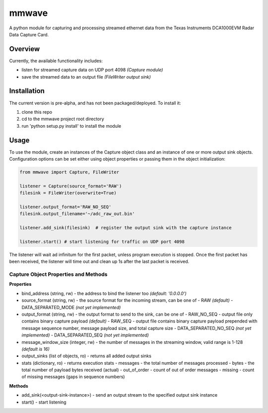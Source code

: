 mmwave
======

A python module for capturing and processing streamed ethernet data from the Texas Instruments DCA1000EVM Radar Data
Capture Card.


Overview
--------
Currently, the available functionality includes:

- listen for streamed capture data on UDP port 4098 *(Capture module)*
- save the streamed data to an output file *(FileWriter output sink)*



Installation
------------

The current version is pre-alpha, and has not been packaged/deployed. To install it:

1.  clone this repo
2.  cd to the mmwave project root directory
3.  run 'python setup.py install' to install the module


Usage
-----

To use the module, create an instances of the Capture object class and an instance of one or more output sink objects. Configuration options can be set either using object properties or passing them in the object initialization:

.. code-block:: python

    from mmwave import Capture, FileWriter

    listener = Capture(source_format='RAW')
    filesink = FileWriter(overwrite=True)

    listener.output_format='RAW_NO_SEQ'
    filesink.output_filename='~/adc_raw_out.bin'

    listener.add_sink(filesink)  # register the output sink with the capture instance

    listener.start() # start listening for traffic on UDP port 4098

The listener will wait ad infinitum for the first packet, unless program execution is stopped. Once the first packet has been received, the listener will time out and clean up 1s after the last packet is received.


Capture Object Properties and Methods
~~~~~~~~~~~~~~~~~~~~~~~~~~~~~~~~~~~~~

**Properties**

- bind_address (string, rw) - the address to bind the listener too *(default: '0.0.0.0')*
- source_format (string, rw) - the source format for the incoming stream, can be one of
  - RAW *(default)*
  - DATA_SEPARATED_MODE *(not yet implemented)*
- output_format (string, rw) - the output format to send to the sink, can be one of
  - RAW_NO_SEQ - output file only contains binary capture payload *(default)*
  - RAW_SEQ - output file contains binary capture payload prepended with message sequence number, message payload size, and total capture size
  - DATA_SEPARATED_NO_SEQ *(not yet implemented)*
  - DATA_SEPARATED_SEQ *(not yet implemented)*
- message_window_size (integer, rw) - the number of messages in the streaming window, valid range is 1-128 *(default is 16)*
- output_sinks (list of objects, ro) - returns all added output sinks
- stats (dictionary, ro) - returns execution stats
  - messages - the total number of messages processed
  - bytes - the total number of payload bytes received (actual)
  - out_of_order - count of out of order messages
  - missing - count of missing messages (gaps in sequence numbers)

**Methods**

- add_sink(<output-sink-instance>) - send an output stream to the specified output sink instance
- start() - start listening
